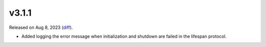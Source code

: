 v3.1.1
======

Released on Aug 8, 2023 (`diff`_).

* Added logging the error message when initialization and shutdown are failed in the lifespan protocol.

.. _`diff`: https://gitlab.com/jsonrpc/jsonrpc-py/-/compare/v3.1.0...v3.1.1

